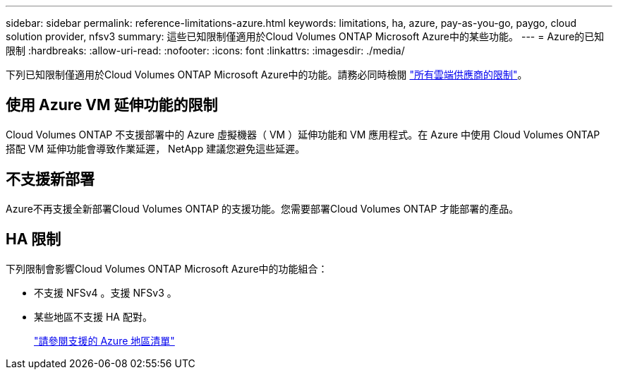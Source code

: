 ---
sidebar: sidebar 
permalink: reference-limitations-azure.html 
keywords: limitations, ha, azure, pay-as-you-go, paygo, cloud solution provider, nfsv3 
summary: 這些已知限制僅適用於Cloud Volumes ONTAP Microsoft Azure中的某些功能。 
---
= Azure的已知限制
:hardbreaks:
:allow-uri-read: 
:nofooter: 
:icons: font
:linkattrs: 
:imagesdir: ./media/


[role="lead"]
下列已知限制僅適用於Cloud Volumes ONTAP Microsoft Azure中的功能。請務必同時檢閱 link:reference-limitations.html["所有雲端供應商的限制"]。



== 使用 Azure VM 延伸功能的限制

Cloud Volumes ONTAP 不支援部署中的 Azure 虛擬機器（ VM ）延伸功能和 VM 應用程式。在 Azure 中使用 Cloud Volumes ONTAP 搭配 VM 延伸功能會導致作業延遲， NetApp 建議您避免這些延遲。



== 不支援新部署

Azure不再支援全新部署Cloud Volumes ONTAP 的支援功能。您需要部署Cloud Volumes ONTAP 才能部署的產品。



== HA 限制

下列限制會影響Cloud Volumes ONTAP Microsoft Azure中的功能組合：

* 不支援 NFSv4 。支援 NFSv3 。
* 某些地區不支援 HA 配對。
+
https://bluexp.netapp.com/cloud-volumes-global-regions["請參閱支援的 Azure 地區清單"^]


